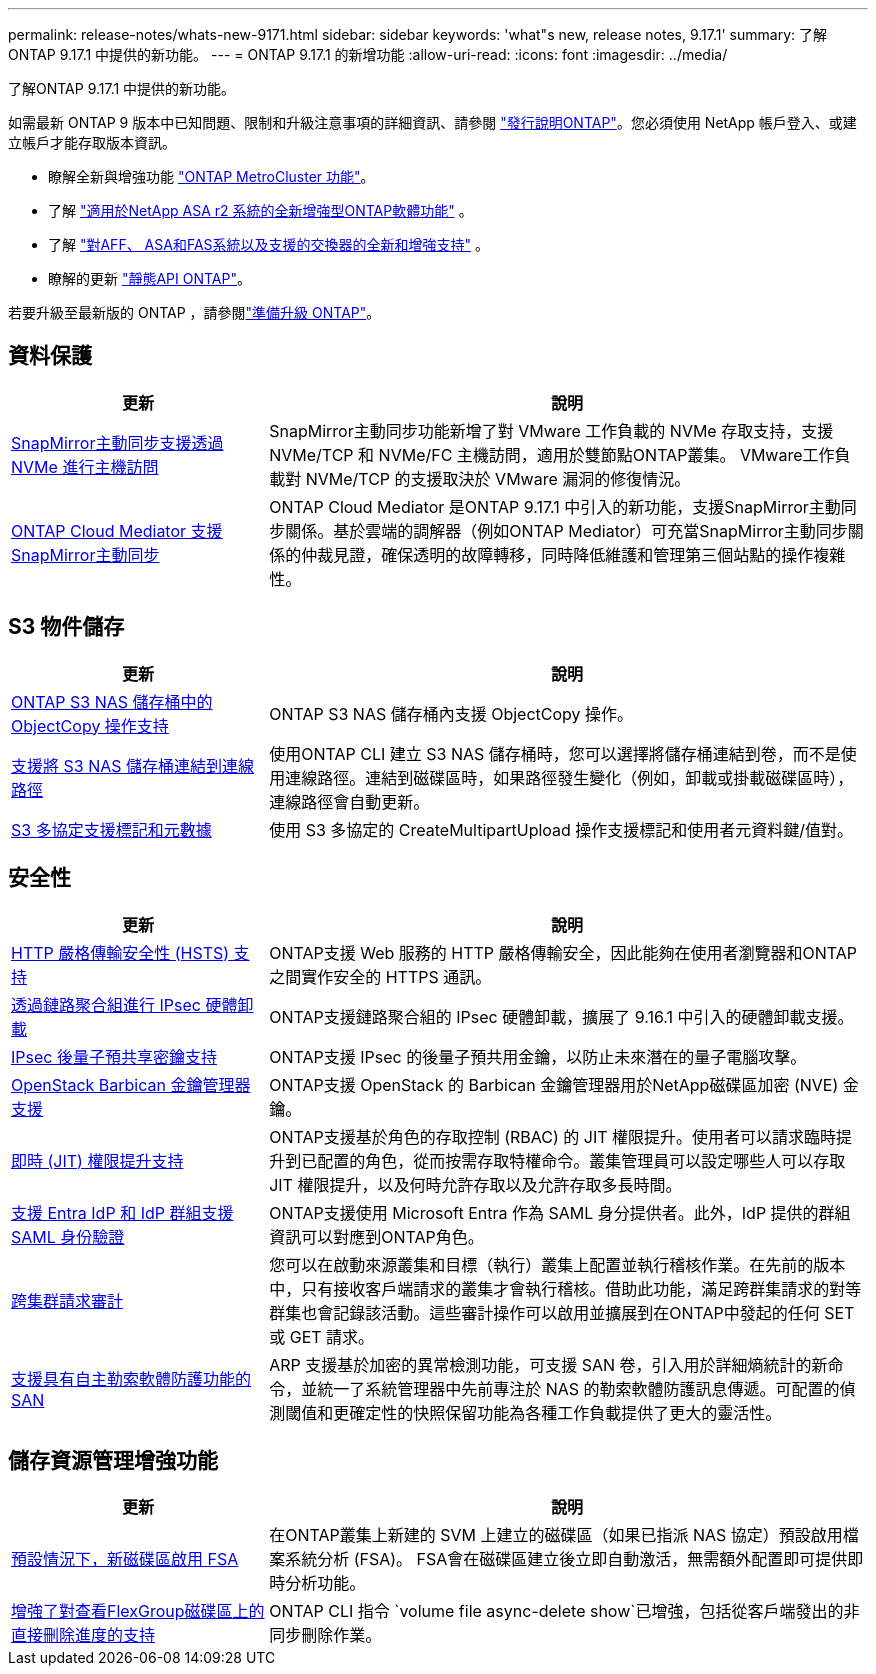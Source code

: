 ---
permalink: release-notes/whats-new-9171.html 
sidebar: sidebar 
keywords: 'what"s new, release notes, 9.17.1' 
summary: 了解ONTAP 9.17.1 中提供的新功能。 
---
= ONTAP 9.17.1 的新增功能
:allow-uri-read: 
:icons: font
:imagesdir: ../media/


[role="lead"]
了解ONTAP 9.17.1 中提供的新功能。

如需最新 ONTAP 9 版本中已知問題、限制和升級注意事項的詳細資訊、請參閱 https://library.netapp.com/ecm/ecm_download_file/ECMLP2492508["發行說明ONTAP"^]。您必須使用 NetApp 帳戶登入、或建立帳戶才能存取版本資訊。

* 瞭解全新與增強功能 https://docs.netapp.com/us-en/ontap-metrocluster/releasenotes/mcc-new-features.html["ONTAP MetroCluster 功能"^]。
* 了解 https://docs.netapp.com/us-en/asa-r2/release-notes/whats-new-9171.html["適用於NetApp ASA r2 系統的全新增強型ONTAP軟體功能"^] 。
* 了解 https://docs.netapp.com/us-en/ontap-systems/whats-new.html["對AFF、 ASA和FAS系統以及支援的交換器的全新和增強支持"^] 。
* 瞭解的更新 https://docs.netapp.com/us-en/ontap-automation/whats_new.html["靜態API ONTAP"^]。


若要升級至最新版的 ONTAP ，請參閱link:../upgrade/create-upgrade-plan.html["準備升級 ONTAP"]。



== 資料保護

[cols="30%,70%"]
|===
| 更新 | 說明 


 a| 
xref:../nvme/support-limitations.html#features[SnapMirror主動同步支援透過 NVMe 進行主機訪問]
 a| 
SnapMirror主動同步功能新增了對 VMware 工作負載的 NVMe 存取支持，支援 NVMe/TCP 和 NVMe/FC 主機訪問，適用於雙節點ONTAP叢集。 VMware工作負載對 NVMe/TCP 的支援取決於 VMware 漏洞的修復情況。



 a| 
xref:../snapmirror-active-sync/index.html[ONTAP Cloud Mediator 支援SnapMirror主動同步]
 a| 
ONTAP Cloud Mediator 是ONTAP 9.17.1 中引入的新功能，支援SnapMirror主動同步關係。基於雲端的調解器（例如ONTAP Mediator）可充當SnapMirror主動同步關係的仲裁見證，確保透明的故障轉移，同時降低維護和管理第三個站點的操作複雜性。

|===


== S3 物件儲存

[cols="30%,70%"]
|===
| 更新 | 說明 


 a| 
xref:../s3-multiprotocol/index.html[ONTAP S3 NAS 儲存桶中的 ObjectCopy 操作支持]
 a| 
ONTAP S3 NAS 儲存桶內支援 ObjectCopy 操作。



 a| 
xref:../s3-multiprotocol/index.html#object-multipart-upload[支援將 S3 NAS 儲存桶連結到連線路徑]
 a| 
使用ONTAP CLI 建立 S3 NAS 儲存桶時，您可以選擇將儲存桶連結到卷，而不是使用連線路徑。連結到磁碟區時，如果路徑發生變化（例如，卸載或掛載磁碟區時），連線路徑會自動更新。



 a| 
xref:../s3-multiprotocol/index.html#object-multipart-upload[S3 多協定支援標記和元數據]
 a| 
使用 S3 多協定的 CreateMultipartUpload 操作支援標記和使用者元資料鍵/值對。

|===


== 安全性

[cols="30%,70%"]
|===
| 更新 | 說明 


 a| 
xref:../system-admin/use-hsts-task.html[HTTP 嚴格傳輸安全性 (HSTS) 支持]
 a| 
ONTAP支援 Web 服務的 HTTP 嚴格傳輸安全，因此能夠在使用者瀏覽器和ONTAP之間實作安全的 HTTPS 通訊。



 a| 
xref:../networking/ipsec-prepare.html[透過鏈路聚合組進行 IPsec 硬體卸載]
 a| 
ONTAP支援鏈路聚合組的 IPsec 硬體卸載，擴展了 9.16.1 中引入的硬體卸載支援。



 a| 
xref:../networking/ipsec-prepare.html[IPsec 後量子預共享密鑰支持]
 a| 
ONTAP支援 IPsec 的後量子預共用金鑰，以防止未來潛在的量子電腦攻擊。



 a| 
xref:../encryption-at-rest/manage-keys-barbican-task.html[OpenStack Barbican 金鑰管理器支援]
 a| 
ONTAP支援 OpenStack 的 Barbican 金鑰管理器用於NetApp磁碟區加密 (NVE) 金鑰。



 a| 
xref:../authentication/configure-jit-elevation-task.html[即時 (JIT) 權限提升支持]
 a| 
ONTAP支援基於角色的存取控制 (RBAC) 的 JIT 權限提升。使用者可以請求臨時提升到已配置的角色，從而按需存取特權命令。叢集管理員可以設定哪些人可以存取 JIT 權限提升，以及何時允許存取以及允許存取多長時間。



 a| 
xref:../system-admin/configure-saml-authentication-task.html[支援 Entra IdP 和 IdP 群組支援 SAML 身份驗證]
 a| 
ONTAP支援使用 Microsoft Entra 作為 SAML 身分提供者。此外，IdP 提供的群組資訊可以對應到ONTAP角色。



 a| 
xref:../system-admin/audit-manage-cross-cluster-requests.html[跨集群請求審計]
 a| 
您可以在啟動來源叢集和目標（執行）叢集上配置並執行稽核作業。在先前的版本中，只有接收客戶端請求的叢集才會執行稽核。借助此功能，滿足跨群集請求的對等群集也會記錄該活動。這些審計操作可以啟用並擴展到在ONTAP中發起的任何 SET 或 GET 請求。



 a| 
xref:../anti-ransomware/index.html[支援具有自主勒索軟體防護功能的 SAN]
 a| 
ARP 支援基於加密的異常檢測功能，可支援 SAN 卷，引入用於詳細熵統計的新命令，並統一了系統管理器中先前專注於 NAS 的勒索軟體防護訊息傳遞。可配置的偵測閾值和更確定性的快照保留功能為各種工作負載提供了更大的靈活性。

|===


== 儲存資源管理增強功能

[cols="30%,70%"]
|===
| 更新 | 說明 


 a| 
xref:../task_nas_file_system_analytics_enable.html[預設情況下，新磁碟區啟用 FSA]
 a| 
在ONTAP叢集上新建的 SVM 上建立的磁碟區（如果已指派 NAS 協定）預設啟用檔案系統分析 (FSA)。 FSA會在磁碟區建立後立即自動激活，無需額外配置即可提供即時分析功能。



 a| 
xref:../flexgroup/fast-directory-delete-asynchronous-task.html[增強了對查看FlexGroup磁碟區上的直接刪除進度的支持]
 a| 
ONTAP CLI 指令 `volume file async-delete show`已增強，包括從客戶端發出的非同步刪除作業。

|===